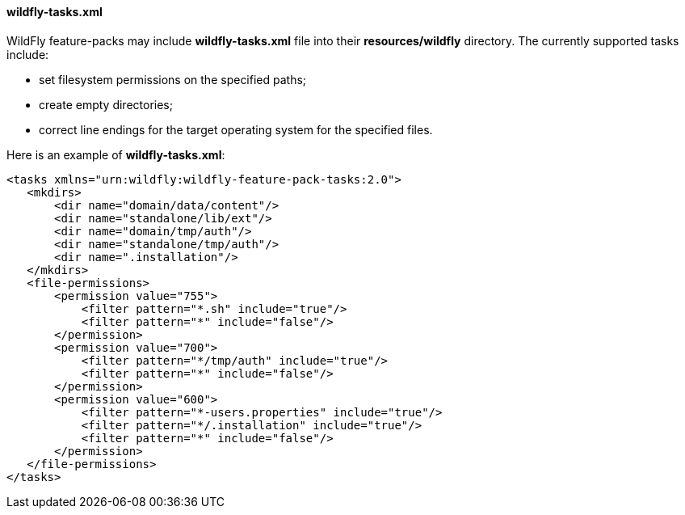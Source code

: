 #### wildfly-tasks.xml

WildFly feature-packs may include *wildfly-tasks.xml* file into their *resources/wildfly* directory. The currently supported tasks include:

** set filesystem permissions on the specified paths;

** create empty directories;

** correct line endings for the target operating system for the specified files.

Here is an example of *wildfly-tasks.xml*:

[options="nowrap"]
 <tasks xmlns="urn:wildfly:wildfly-feature-pack-tasks:2.0">
    <mkdirs>
        <dir name="domain/data/content"/>
        <dir name="standalone/lib/ext"/>
        <dir name="domain/tmp/auth"/>
        <dir name="standalone/tmp/auth"/>
        <dir name=".installation"/>
    </mkdirs>
    <file-permissions>
        <permission value="755">
            <filter pattern="*.sh" include="true"/>
            <filter pattern="*" include="false"/>
        </permission>
        <permission value="700">
            <filter pattern="*/tmp/auth" include="true"/>
            <filter pattern="*" include="false"/>
        </permission>
        <permission value="600">
            <filter pattern="*-users.properties" include="true"/>
            <filter pattern="*/.installation" include="true"/>
            <filter pattern="*" include="false"/>
        </permission>
    </file-permissions>
 </tasks>
